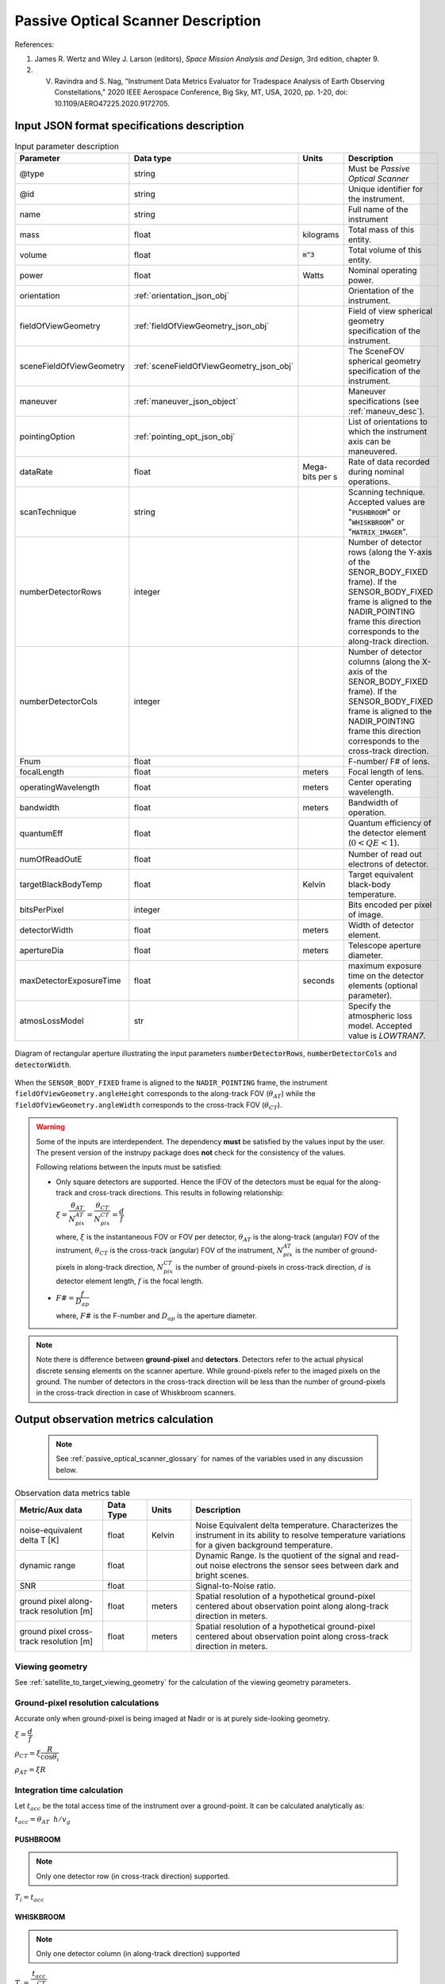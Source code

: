 Passive Optical Scanner Description
************************************

References:

1. James R. Wertz and  Wiley J. Larson  (editors), *Space Mission Analysis and Design*, 3rd edition, chapter 9. 
2. V. Ravindra and S. Nag, "Instrument Data Metrics Evaluator for Tradespace Analysis of Earth Observing Constellations," 2020 IEEE Aerospace Conference, Big Sky, MT, USA, 2020, pp. 1-20, doi: 10.1109/AERO47225.2020.9172705.

Input JSON format specifications description
===============================================

.. csv-table:: Input parameter description 
   :header: Parameter, Data type, Units, Description
   :widths: 10,10,5,40

   @type, string, ,Must be *Passive Optical Scanner*
   @id, string, , Unique identifier for the instrument.
   name, string, ,Full name of the instrument 
   mass, float, kilograms,Total mass of this entity.
   volume, float, :code:`m^3`,Total volume of this entity.
   power, float, Watts, Nominal operating power.
   orientation, :ref:`orientation_json_obj`, ,Orientation of the instrument.
   fieldOfViewGeometry, :ref:`fieldOfViewGeometry_json_obj`, , Field of view spherical geometry specification of the instrument.
   sceneFieldOfViewGeometry, :ref:`sceneFieldOfViewGeometry_json_obj`, , The SceneFOV spherical geometry specification of the instrument.
   maneuver, :ref:`maneuver_json_object`, , Maneuver specifications (see :ref:`maneuv_desc`).
   pointingOption, :ref:`pointing_opt_json_obj`, , List of orientations to which the instrument axis can be maneuvered.
   dataRate, float, Mega-bits per s, Rate of data recorded during nominal operations.
   scanTechnique, string, ,Scanning technique. Accepted values are ":code:`PUSHBROOM`" or ":code:`WHISKBROOM`" or ":code:`MATRIX_IMAGER`".
   numberDetectorRows, integer, ,Number of detector rows (along the Y-axis of the SENOR_BODY_FIXED frame). If the SENSOR_BODY_FIXED frame is aligned to the NADIR_POINTING frame this direction corresponds to the along-track direction.
   numberDetectorCols, integer, ,Number of detector columns (along the X-axis of the SENOR_BODY_FIXED frame). If the SENSOR_BODY_FIXED frame is aligned to the NADIR_POINTING frame this direction corresponds to the cross-track direction.
   Fnum, float, ,F-number/ F# of lens.
   focalLength, float, meters, Focal length of lens.
   operatingWavelength, float, meters, Center operating wavelength.
   bandwidth, float, meters, Bandwidth of operation.
   quantumEff, float, , Quantum efficiency of the detector element (:math:`0 < QE < 1`).
   numOfReadOutE, float, , Number of read out electrons of detector.
   targetBlackBodyTemp, float, Kelvin, Target equivalent black-body temperature.
   bitsPerPixel, integer, ,Bits encoded per pixel of image.
   detectorWidth, float, meters,Width of detector element.
   apertureDia, float, meters, Telescope aperture diameter.
   maxDetectorExposureTime, float, seconds, maximum exposure time on the detector elements (optional parameter).
   atmosLossModel, str,, Specify the atmospheric loss model. Accepted value is *LOWTRAN7*.

.. figure:: passive_scanner_aperture_figure.png
   :scale: 75 %
   :align: center

   Diagram of rectangular aperture illustrating the input parameters :code:`numberDetectorRows`, :code:`numberDetectorCols` and :code:`detectorWidth`.

When the ``SENSOR_BODY_FIXED`` frame is aligned to the ``NADIR_POINTING`` frame, the instrument ``fieldOfViewGeometry.angleHeight`` corresponds to the along-track FOV 
(:math:`\theta_{AT}`) while the ``fieldOfViewGeometry.angleWidth`` corresponds to the cross-track FOV (:math:`\theta_{CT}`).

.. warning::   Some of the inputs are interdependent. The dependency **must** be satisfied by the values input by the user.
               The present version of the instrupy package does **not** check for the consistency of the values.

               Following relations between the inputs must be satisfied:

               *  Only square detectors are supported. Hence the IFOV of the detectors must be equal for the along-track 
                  and cross-track directions. This results in following relationship: 

                  :math:`\xi = \dfrac{\theta_{AT}}{N_{pix}^{AT}} = \dfrac{\theta_{CT}}{N_{pix}^{CT}} = \dfrac{d}{f}`

                  where,
                  :math:`\xi` is the instantaneous FOV or FOV per detector, 
                  :math:`\theta_{AT}` is the along-track (angular) FOV of the instrument,
                  :math:`\theta_{CT}` is the cross-track (angular) FOV of the instrument,
                  :math:`N_{pix}^{AT}` is the number of ground-pixels in along-track direction,
                  :math:`N_{pix}^{CT}` is the number of ground-pixels in cross-track direction,
                  :math:`d` is detector element length,
                  :math:`f` is the focal length.

               *  :math:`F\# = \dfrac{f}{D_{ap}}`

                  where,
                  :math:`F\#` is the F-number and :math:`D_{ap}` is the aperture diameter.

.. note:: Note there is difference between **ground-pixel** and **detectors**. Detectors refer to the actual physical discrete sensing elements on the scanner aperture. While ground-pixels refer 
             to the imaged pixels on the ground. The number of detectors in the cross-track direction will be less than the number of ground-pixels in the cross-track direction in case of Whiskbroom scanners.

.. _passive_optical_scanner_data_metrics_calc:

Output observation metrics calculation
========================================================

 .. note:: See :ref:`passive_optical_scanner_glossary` for names of the variables used in any discussion below.

.. csv-table:: Observation data metrics table
    :widths: 8,4,4,20
    :header: Metric/Aux data,Data Type,Units,Description 
                                                                                                                                                                                                  
    noise-equivalent delta T [K], float, Kelvin  , Noise Equivalent delta temperature. Characterizes the instrument in its ability to resolve temperature variations for a given background temperature. 
    dynamic range, float,, Dynamic Range. Is the quotient of the signal and read-out noise electrons the sensor sees between dark and bright scenes.                            
    SNR, float,, Signal-to-Noise ratio.                                                                                                                                 
    ground pixel along-track resolution [m], float, meters, Spatial resolution of a hypothetical ground-pixel centered about observation point along along-track direction in meters.                                                                                                                         
    ground pixel cross-track resolution [m] , float, meters, Spatial resolution of a hypothetical ground-pixel centered about observation point along cross-track direction in meters. 

Viewing geometry
-----------------

See :ref:`satellite_to_target_viewing_geometry` for the calculation of the viewing geometry parameters.

Ground-pixel resolution calculations
--------------------------------------
Accurate only when ground-pixel is being imaged at Nadir or is at purely side-looking geometry.

:math:`\xi = \dfrac{d}{f}`

:math:`\rho_{CT} = \xi \dfrac{R}{\cos\theta_i}`

:math:`\rho_{AT} = \xi R`

.. todo:: Update for the general target geometry. 

Integration time calculation
----------------------------- 

Let :math:`t_{acc}` be the total access time of the instrument over a ground-point. It can be calculated analytically as:
      
:math:`t_{acc} = \theta_{AT} \hspace{2mm} h/ v_g`

.. todo:: Update access time calculation for general target geometry. Above formulation is valid only for the Nadir case or for purely sidelooking geometry.

PUSHBROOM
^^^^^^^^^^^^^^^^^^

.. note:: Only one detector row (in cross-track direction) supported.

:math:`T_i =  t_{acc}`

WHISKBROOM
^^^^^^^^^^^^^^^^^^

.. note:: Only one detector column (in along-track direction) supported

:math:`T_i =  \dfrac{t_{acc}}{N_{pix}^{CT}}`

.. todo:: Note that :math:`t_{acc}` is calculated considering the :math:`\theta_{AT}` and not the :math:`\xi`. Not clear about this, but it is how it is in the SMAD 3rd ed text.

MATRIX_IMAGER
^^^^^^^^^^^^^^^^^^

:math:`T_i =  t_{acc}`

If the calculated integration time is greater than the user-defined maximum detector exposure time, it is set to the user-defined maximum detector exposure
time.

:math:`if \hspace{2mm} T_i > T^{exp}_{max}, T_i =  T^{exp}_{max}`

Calculation of signal electrons
-----------------------------------

.. note:: The units of radiance used is [:math:`photons \hspace{1mm} s^{-1} \hspace{1mm} m^{-2} \hspace{1mm} sr^{-1}`]

Radiance with Earth as blackbody radiator
^^^^^^^^^^^^^^^^^^^^^^^^^^^^^^^^^^^^^^^^^^^^^^^^^^^^^^

Assume Earth (body under observation) is a black-body and a Lambertian surface, i.e. the radiance
is independent of the angle. 

:math:`L_{E} = \int_{\lambda_1}^{\lambda_2} L_{\lambda} \tau_{\lambda}^{atm} \cos\theta_i`

where the spectral radiance is given from Planks blackbody radiation equation,

:math:`L_{\lambda} = \dfrac{2 \Upsilon c^2}{\lambda^5} \dfrac{1}{\exp{\dfrac{\Upsilon c}{\lambda k_B T} - 1}}`

Radiance with Earth as reflector of Solar energy
^^^^^^^^^^^^^^^^^^^^^^^^^^^^^^^^^^^^^^^^^^^^^^^^^^^^^^

Assume Sun is a blackbody with temperature 6000K. Also assumed is that the reflectivity of the Earths surface is unity over all wavelengths in the operating band.

:math:`L_S =  \int_{\lambda_1}^{\lambda_2} L_{\lambda} \tau_{\lambda}^{atm}`

.. note:: :math:`\tau_{\lambda}^{atm}` here considers the two-way atmospheric losses, i.e. Sun to Ground and Ground to Satellite. 
          Strictly speaking the Ground to Satellite atmospheric loss appears later, but mathematically either way the result
          is the same. In the present implementation framework it is easier to consider the term here since after this stage
          of calculation, the spectral information (energy per unit wavelength/frequency) is lost.

:math:`{\bf V_{Sun2T}} = {\bf T} - {\bf P_{Sun}}`

:math:`\theta_i^{Solar} = \cos^{-1}(\dfrac{{\bf T} \cdot -{\bf V_{Sun2T}}}{|{\bf T}||\bf V_{Sun2T}|})`

:math:`L^{dw}_S = L_S  \cos\theta_i^{Solar}`

:math:`A_{gp} = \rho_{CT} \rho_{AT}`

:math:`R^{dw}_S|_{ph} = L^{dw}_S A_{gp} \dfrac{\pi r_{Solar}^2}{|{\bf V_{Sun2T}}|^2}`
        
:math:`R^{uw}_S|_{ph} = R^{dw}_S|_{ph} \cos\theta_i`  (Unity reflectivity is assumed.)

:math:`L^{uw}_S = \dfrac{R^{uw}_S|_{ph}}{4 \pi A_{gp}}`
 
Radiance to Signal electrons calculation
^^^^^^^^^^^^^^^^^^^^^^^^^^^^^^^^^^^^^^^^^^^^^^^^^^^^^^

:math:`L_T = L_{E} + L^{uw}_S`

:math:`R_T|_{ph} = L_T A_{gp}`

:math:`R^{sen}_T|_{ph} = \dfrac{R_T|_{ph}}{|{\bf R}|^2} (\dfrac{D_{ap}}{2})^2 \pi`

:math:`R^{det}_T|_{ph} = R^{sen}_T|_{ph} \tau_{op}`

:math:`N_{ph} = R^{det}_T|_{ph} T_i`

:math:`N_e = N_{ph} Q_E`



Calculation of signal-to-noise-ratio
---------------------------------------

:math:`N_{sh} = \sqrt{N_e}`

:math:`N_t = \sqrt{N_n^2 + N_r^2}`

:math:`SNR = \dfrac{N_e}{N_t}`

Calculation of dynamic range
-----------------------------------

:math:`DR = \dfrac{N_e}{N_r}`

Calculation of Noise-Equivalent Delta T
----------------------------------------

Calculate number of signal electrons for a 1K raise in the temperature of observation pixel.

:math:`\Delta N = N_{e,new} - N_e`

:math:`NE\Delta T = \dfrac{N_e}{\Delta N}`


.. _passive_optical_scanner_glossary:


Glossary
==========

* :math:`\mathbf{S}`: Position vector of the satellite in the CARTESIAN_EARTH_CENTERED_INERTIAL frame.
* :math:`\mathbf{T}`: Position vector of the target ground-point in the CARTESIAN_EARTH_CENTERED_INERTIAL frame.
* :math:`\mathbf{R}`: Range vector from satellite to target ground point.
* :math:`\gamma`:  Look-angle to target ground point from satellite.
* :math:`\theta_i`: Incidence angle at the target ground point.
* :math:`h`: Altitude of satellite.
* :math:`v_g`: Ground speed of satellite.
* :math:`\xi`: The instantaneous field-of-view / field-of-view of detector.
* :math:`d`: Detector width/ length (only square detectors allowed).
* :math:`f`: Focal-length of lens.
* :math:`\rho_{CT}`: Cross-track ground-pixel resolution.
* :math:`\rho_{AT}`: Along-track ground-pixel resolution.
* :math:`T_i`: Integration time of the ground-pixel.
* :math:`T^{exp}_{max}`: Maximum exposure time on detector.
* :math:`t_{acc}`: Access time over the ground-point.
* :math:`\theta_{AT}`: Along-track FOV of the instrument.
* :math:`\theta_{CT}`: Cross-track FOV of the instrument.
* :math:`N_{pix}^{AT}`: Number of ground-pixels in along-track direction.
* :math:`N_{pix}^{CT}`: Number of ground-pixels in cross-track direction.
* :math:`F\#`: F-number of the optical system.
* :math:`D_{ap}`: Aperture diameter.
* :math:`L_{\lambda}`: Plancks spectral blackbody radiance.
* :math:`\tau_{\lambda}^{atm}`: Wavelength dependent atmospheric loss as computed by the atmospheric loss model.
* :math:`L_{E}`: Radiance from Earth in the direction of target ground-pixel to the observer.
* :math:`\lambda_{op}`: Operating center wavelength of the instrument.
* :math:`\lambda_1`: Lower end wavelength of operating band.
* :math:`\lambda_2`: Upper end wavelength of operating band.
* :math:`\Upsilon`: Planks constant.
* :math:`T`: Target equivalent blackbody temperature.
* :math:`k_B`: Boltzmann constant.
* :math:`\lambda`: Arbitrary wavelength.
* :math:`{\bf P_{Sun}}`: Position vector of Sun in CARTESIAN_EARTH_CENTERED_INERTIAL frame.
* :math:`L_S`: The radiance from the Sun.
* :math:`{\bf V_{Sun2T}}`: Vector from Sun to Target in CARTESIAN_EARTH_CENTERED_INERTIAL frame.
* :math:`\theta_i^{Solar}`: Solar incidence angle at ground-pixel.
* :math:`A_{gp}`: Observation ground-pixel area.
* :math:`L^{dw}_S`: Downwelling radiance at target observation ground-pixel.
* :math:`R^{dw}_S|_{ph}`: Downwelling photon rate at observation ground-pixel.
* :math:`R^{uw}_S|_{ph}`: Upwelling photon rate from the ground-pixel to the satellite.
* :math:`L^{uw}_S`: Upwelling reflected Solar radiance from the ground-pixel to the satellite.
* :math:`L_T`: Total radiance (radiate plus reflected) from the target area.
* :math:`R_T|_{ph}`: Rate of photons radiated, reflected (total).
* :math:`R^{sen}_T|_{ph}`: Rate of photons at sensor aperture.
* :math:`R^{det}_T|_{ph}`: Rate of photons at detector.
* :math:`\tau_{op}`: Optical system efficiency.
* :math:`N_{ph}`: Number of photons at the detector.
* :math:`N_e`: Number of electrons at the detector.
* :math:`Q_E`: Quantum efficiency of detector.
* :math:`N_{sh}`: Number of Shott noise electrons.
* :math:`N_r`: Number of read out noise electrons.
* :math:`N_{t}`: Total number of noise electrons.
* :math:`N_{e,new}`: Number of signal electrons for 1K raise in temperature at the target ground-pixel.
* :math:`\Delta N`: Change in number of charge carriers for 1K temperature change.
* :math:`NE\Delta T`: Noise equivalent temperature difference.
* :math:`r_{Solar}`: Solar radius.
* :math:`SNR`: Signal-to-noise ratio.
* :math:`DR`: Dynamic range.

